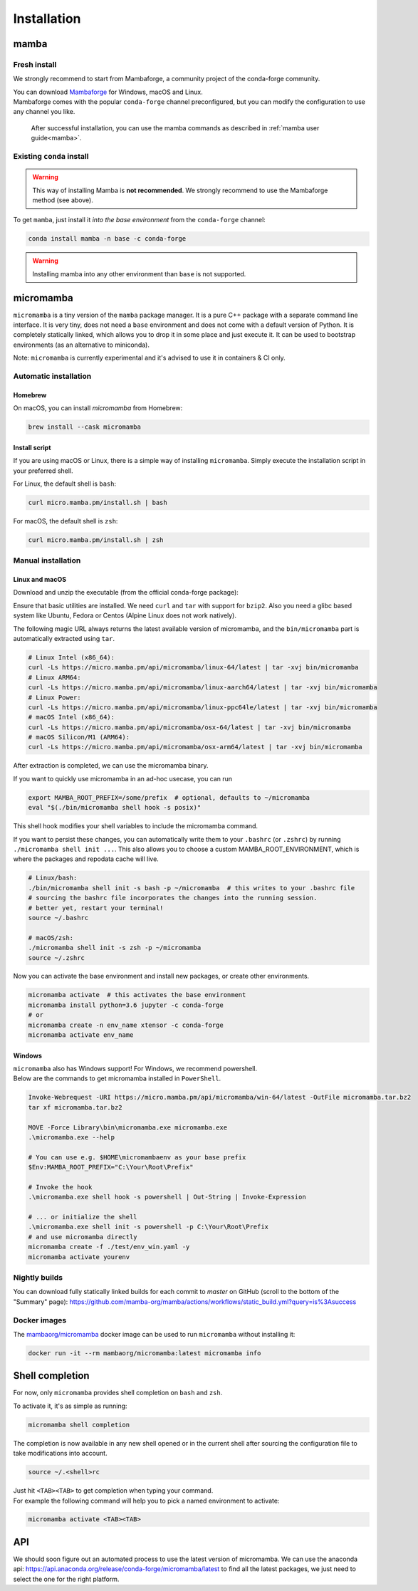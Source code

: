 .. _installation:

============
Installation
============

.. _mamba-install:

mamba
=====

Fresh install
*************

We strongly recommend to start from Mambaforge, a community project of the conda-forge community.

| You can download `Mambaforge <https://github.com/conda-forge/miniforge#mambaforge>`_ for Windows, macOS and Linux.
| Mambaforge comes with the popular ``conda-forge`` channel preconfigured, but you can modify the configuration to use any channel you like.

 | After successful installation, you can use the mamba commands as described in :ref:`mamba user guide<mamba>`.


Existing ``conda`` install
**************************

.. warning::
   This way of installing Mamba is **not recommended**. We strongly recommend to use the Mambaforge method (see above).

To get ``mamba``, just install it *into the base environment* from the ``conda-forge`` channel:

.. code:: bash

   conda install mamba -n base -c conda-forge


.. warning::
   Installing mamba into any other environment than ``base`` is not supported.

.. _umamba-install:

micromamba
==========

``micromamba`` is a tiny version of the ``mamba`` package manager.
It is a pure C++ package with a separate command line interface.
It is very tiny, does not need a ``base`` environment and does not come with a default version of Python.
It is completely statically linked, which allows you to drop it in some place and just execute it.
It can be used to bootstrap environments (as an alternative to miniconda).

Note: ``micromamba`` is currently experimental and it's advised to use it in containers & CI only.

.. _umamba-install-automatic-installation:

Automatic installation
**********************

Homebrew
^^^^^^^^

On macOS, you can install `micromamba` from Homebrew:

.. code:: bash

   brew install --cask micromamba

Install script
^^^^^^^^^^^^^^

If you are using macOS or Linux, there is a simple way of installing ``micromamba``.
Simply execute the installation script in your preferred shell.

For Linux, the default shell is ``bash``:

.. code:: bash

   curl micro.mamba.pm/install.sh | bash

For macOS, the default shell is ``zsh``:

.. code:: zsh

   curl micro.mamba.pm/install.sh | zsh

.. _umamba-install-manual-installation:

Manual installation
*******************

.. _umamba-install-posix:

Linux and macOS
^^^^^^^^^^^^^^^

Download and unzip the executable (from the official conda-forge package):

Ensure that basic utilities are installed. We need ``curl`` and ``tar`` with support for ``bzip2``.
Also you need a glibc based system like Ubuntu, Fedora or Centos (Alpine Linux does not work natively).

The following magic URL always returns the latest available version of micromamba, and the ``bin/micromamba`` part is automatically extracted using ``tar``.

.. code:: bash

  # Linux Intel (x86_64):
  curl -Ls https://micro.mamba.pm/api/micromamba/linux-64/latest | tar -xvj bin/micromamba
  # Linux ARM64:
  curl -Ls https://micro.mamba.pm/api/micromamba/linux-aarch64/latest | tar -xvj bin/micromamba
  # Linux Power:
  curl -Ls https://micro.mamba.pm/api/micromamba/linux-ppc64le/latest | tar -xvj bin/micromamba
  # macOS Intel (x86_64):
  curl -Ls https://micro.mamba.pm/api/micromamba/osx-64/latest | tar -xvj bin/micromamba
  # macOS Silicon/M1 (ARM64):
  curl -Ls https://micro.mamba.pm/api/micromamba/osx-arm64/latest | tar -xvj bin/micromamba

After extraction is completed, we can use the micromamba binary.

If you want to quickly use micromamba in an ad-hoc usecase, you can run

.. code:: bash

  export MAMBA_ROOT_PREFIX=/some/prefix  # optional, defaults to ~/micromamba
  eval "$(./bin/micromamba shell hook -s posix)"

This shell hook modifies your shell variables to include the micromamba command.

If you want to persist these changes, you can automatically write them to your ``.bashrc`` (or ``.zshrc``) by running ``./micromamba shell init ...``.
This also allows you to choose a custom MAMBA_ROOT_ENVIRONMENT, which is where the packages and repodata cache will live.

.. code:: sh

  # Linux/bash:
  ./bin/micromamba shell init -s bash -p ~/micromamba  # this writes to your .bashrc file
  # sourcing the bashrc file incorporates the changes into the running session.
  # better yet, restart your terminal!
  source ~/.bashrc

  # macOS/zsh:
  ./micromamba shell init -s zsh -p ~/micromamba
  source ~/.zshrc

Now you can activate the base environment and install new packages, or create other environments.

.. code:: bash

  micromamba activate  # this activates the base environment
  micromamba install python=3.6 jupyter -c conda-forge
  # or
  micromamba create -n env_name xtensor -c conda-forge
  micromamba activate env_name

.. _umamba-install-win:

Windows
^^^^^^^

| ``micromamba`` also has Windows support! For Windows, we recommend powershell.
| Below are the commands to get micromamba installed in ``PowerShell``.

.. code:: powershell

  Invoke-Webrequest -URI https://micro.mamba.pm/api/micromamba/win-64/latest -OutFile micromamba.tar.bz2
  tar xf micromamba.tar.bz2

  MOVE -Force Library\bin\micromamba.exe micromamba.exe
  .\micromamba.exe --help

  # You can use e.g. $HOME\micromambaenv as your base prefix
  $Env:MAMBA_ROOT_PREFIX="C:\Your\Root\Prefix"

  # Invoke the hook
  .\micromamba.exe shell hook -s powershell | Out-String | Invoke-Expression

  # ... or initialize the shell
  .\micromamba.exe shell init -s powershell -p C:\Your\Root\Prefix
  # and use micromamba directly
  micromamba create -f ./test/env_win.yaml -y
  micromamba activate yourenv

Nightly builds
**************

You can download fully statically linked builds for each commit to `master` on GitHub (scroll to the bottom of the "Summary" page):
https://github.com/mamba-org/mamba/actions/workflows/static_build.yml?query=is%3Asuccess

Docker images
*************

The `mambaorg/micromamba <https://hub.docker.com/r/mambaorg/micromamba>`_ docker
image can be used to run ``micromamba`` without installing it:

.. code:: bash

  docker run -it --rm mambaorg/micromamba:latest micromamba info

.. _shell_completion:

Shell completion
================

For now, only ``micromamba`` provides shell completion on ``bash`` and ``zsh``.

To activate it, it's as simple as running:

.. code:: bash

  micromamba shell completion

The completion is now available in any new shell opened or in the current shell after sourcing the configuration file to take modifications into account.

.. code:: sh

  source ~/.<shell>rc

| Just hit ``<TAB><TAB>`` to get completion when typing your command.
| For example the following command will help you to pick a named environment to activate:

.. code:: bash

  micromamba activate <TAB><TAB>


.. _umamba-install-api:

API
===

We should soon figure out an automated process to use the latest version of micromamba.
We can use the anaconda api: https://api.anaconda.org/release/conda-forge/micromamba/latest to find all the latest packages,
we just need to select the one for the right platform.
